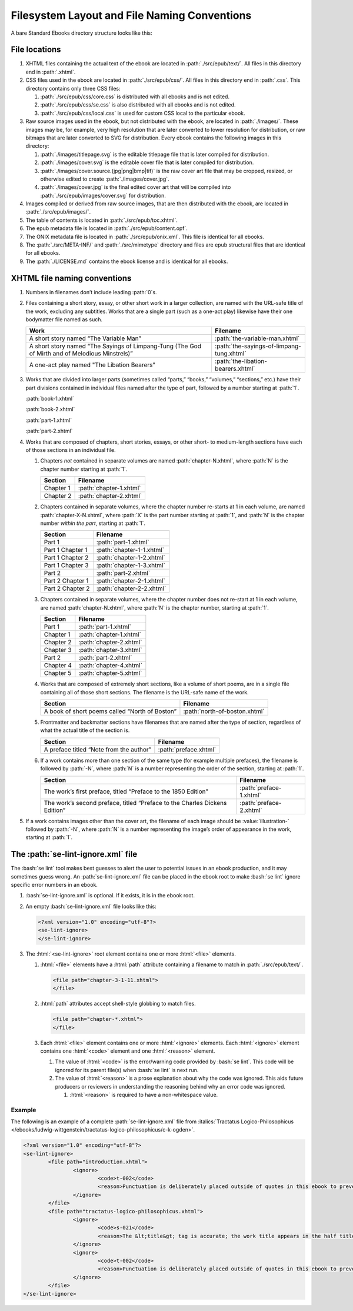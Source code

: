 #############################################
Filesystem Layout and File Naming Conventions
#############################################

A bare Standard Ebooks directory structure looks like this:

.. figure:: /images/epub-draft-tree.png
	:alt: A directory tree representing the structure of a bare Standard Ebook.

File locations
**************

#.	XHTML files containing the actual text of the ebook are located in :path:`./src/epub/text/`. All files in this directory end in :path:`.xhtml`.

#.	CSS files used in the ebook are located in :path:`./src/epub/css/`. All files in this directory end in :path:`.css`. This directory contains only three CSS files:

	#.	:path:`./src/epub/css/core.css` is distributed with all ebooks and is not edited.

	#.	:path:`./src/epub/css/se.css` is also distributed with all ebooks and is not edited.

	#.	:path:`./src/epub/css/local.css` is used for custom CSS local to the particular ebook.

#.	Raw source images used in the ebook, but not distributed with the ebook, are located in :path:`./images/`. These images may be, for example, very high resolution that are later converted to lower resolution for distribution, or raw bitmaps that are later converted to SVG for distribution. Every ebook contains the following images in this directory:

	#.	:path:`./images/titlepage.svg` is the editable titlepage file that is later compiled for distribution.

	#.	:path:`./images/cover.svg` is the editable cover file that is later compiled for distribution.

	#.	:path:`./images/cover.source.(jpg|png|bmp|tif)` is the raw cover art file that may be cropped, resized, or otherwise edited to create :path:`./images/cover.jpg`.

	#.	:path:`./images/cover.jpg` is the final edited cover art that will be compiled into :path:`./src/epub/images/cover.svg` for distribution.

#.	Images compiled or derived from raw source images, that are then distributed with the ebook, are located in :path:`./src/epub/images/`.

#.	The table of contents is located in :path:`./src/epub/toc.xhtml`.

#.	The epub metadata file is located in :path:`./src/epub/content.opf`.

#.	The ONIX metadata file is located in :path:`./src/epub/onix.xml`. This file is identical for all ebooks.

#.	The :path:`./src/META-INF/` and :path:`./src/mimetype` directory and files are epub structural files that are identical for all ebooks.

#.	The :path:`./LICENSE.md` contains the ebook license and is identical for all ebooks.

XHTML file naming conventions
*****************************

#.	Numbers in filenames don’t include leading :path:`0`\s.

#.	Files containing a short story, essay, or other short work in a larger collection, are named with the URL-safe title of the work, excluding any subtitles. Works that are a single part (such as a one-act play) likewise have their one bodymatter file named as such.

	=============================================================================================== =========================================
	Work                                                                                            Filename
	=============================================================================================== =========================================
	A short story named “The Variable Man”                                                          :path:`the-variable-man.xhtml`
	A short story named “The Sayings of Limpang-Tung (The God of Mirth and of Melodious Minstrels)” :path:`the-sayings-of-limpang-tung.xhtml`
	A one-act play named "The Libation Bearers"                                                     :path:`the-libation-bearers.xhtml`
	=============================================================================================== =========================================

#.	Works that are divided into larger parts (sometimes called “parts,” “books,” “volumes,” “sections,” etc.) have their part divisions contained in individual files named after the type of part, followed by a number starting at :path:`1`.

	.. class:: text corrected

		.. compound::

			:path:`book-1.xhtml`

			:path:`book-2.xhtml`

			:path:`part-1.xhtml`

			:path:`part-2.xhtml`

#.	Works that are composed of chapters, short stories, essays, or other short- to medium-length sections have each of those sections in an individual file.

	#.	Chapters *not* contained in separate volumes are named :path:`chapter-N.xhtml`, where :path:`N` is the chapter number starting at :path:`1`.

		================ =========================
		Section          Filename
		================ =========================
		Chapter 1        :path:`chapter-1.xhtml`
		Chapter 2        :path:`chapter-2.xhtml`
		================ =========================

	#.	Chapters contained in separate volumes, where the chapter number re-starts at 1 in each volume, are named :path:`chapter-X-N.xhtml`, where :path:`X` is the part number starting at :path:`1`, and :path:`N` is the chapter number *within the part*, starting at :path:`1`.

		================ =========================
		Section          Filename
		================ =========================
		Part 1           :path:`part-1.xhtml`
		Part 1 Chapter 1 :path:`chapter-1-1.xhtml`
		Part 1 Chapter 2 :path:`chapter-1-2.xhtml`
		Part 1 Chapter 3 :path:`chapter-1-3.xhtml`
		Part 2           :path:`part-2.xhtml`
		Part 2 Chapter 1 :path:`chapter-2-1.xhtml`
		Part 2 Chapter 2 :path:`chapter-2-2.xhtml`
		================ =========================

	#.	Chapters contained in separate volumes, where the chapter number does not re-start at 1 in each volume, are named :path:`chapter-N.xhtml`, where :path:`N` is the chapter number, starting at :path:`1`.

		================ =========================
		Section          Filename
		================ =========================
		Part 1           :path:`part-1.xhtml`
		Chapter 1        :path:`chapter-1.xhtml`
		Chapter 2        :path:`chapter-2.xhtml`
		Chapter 3        :path:`chapter-3.xhtml`
		Part 2           :path:`part-2.xhtml`
		Chapter 4        :path:`chapter-4.xhtml`
		Chapter 5        :path:`chapter-5.xhtml`
		================ =========================

	#.	Works that are composed of extremely short sections, like a volume of short poems, are in a single file containing all of those short sections. The filename is the URL-safe name of the work.

		============================================== =============================
		Section                                        Filename
		============================================== =============================
		A book of short poems called “North of Boston” :path:`north-of-boston.xhtml`
		============================================== =============================

	#.	Frontmatter and backmatter sections have filenames that are named after the type of section, regardless of what the actual title of the section is.

		============================================== =============================
		Section                                        Filename
		============================================== =============================
		A preface titled “Note from the author”        :path:`preface.xhtml`
		============================================== =============================

	#.	If a work contains more than one section of the same type (for example multiple prefaces), the filename is followed by :path:`-N`, where :path:`N` is a number representing the order of the section, starting at :path:`1`.

		=============================================================================== =============================
		Section                                                                         Filename
		=============================================================================== =============================
		The work’s first preface, titled “Preface to the 1850 Edition”                  :path:`preface-1.xhtml`
		The work’s second preface, titled “Preface to the Charles Dickens Edition”      :path:`preface-2.xhtml`
		=============================================================================== =============================

#. If a work contains images other than the cover art, the filename of each image should be :value:`illustration-` followed by :path:`-N`, where :path:`N` is a number representing the image’s order of appearance in the work, starting at :path:`1`.

The :path:`se-lint-ignore.xml` file
***********************************

The :bash:`se lint` tool makes best guesses to alert the user to potential issues in an ebook production, and it may sometimes guess wrong. An :path:`se-lint-ignore.xml` file can be placed in the ebook root to make :bash:`se lint` ignore specific error numbers in an ebook.

#.	:bash:`se-lint-ignore.xml` is optional. If it exists, it is in the ebook root.

#.	An empty :bash:`se-lint-ignore.xml` file looks like this:

	.. code:: html

		<?xml version="1.0" encoding="utf-8"?>
		<se-lint-ignore>
		</se-lint-ignore>

#.	The :html:`<se-lint-ignore>` root element contains one or more :html:`<file>` elements.

	#.	:html:`<file>` elements have a :html:`path` attribute containing a filename to match in :path:`./src/epub/text/`.

		.. code:: html

			<file path="chapter-3-1-11.xhtml">
			</file>

	#.	:html:`path` attributes accept shell-style globbing to match files.

		.. code:: html

			<file path="chapter-*.xhtml">
			</file>

	#.	Each :html:`<file>` element contains one or more :html:`<ignore>` elements. Each :html:`<ignore>` element contains one :html:`<code>` element and one :html:`<reason>` element.

		#.	The value of :html:`<code>` is the error/warning code provided by :bash:`se lint`. This code will be ignored for its parent file(s) when :bash:`se lint` is next run.

		#.	The value of :html:`<reason>` is a prose explanation about why the code was ignored. This aids future producers or reviewers in understanding the reasoning behind why an error code was ignored.

			#.	:html:`<reason>` is required to have a non-whitespace value.

.. class:: no-numbering

Example
=======

The following is an example of a complete :path:`se-lint-ignore.xml` file from :italics:`Tractatus Logico-Philosophicus </ebooks/ludwig-wittgenstein/tractatus-logico-philosophicus/c-k-ogden>`.

.. code:: xml

	<?xml version="1.0" encoding="utf-8"?>
	<se-lint-ignore>
		<file path="introduction.xhtml">
			<ignore>
				<code>t-002</code>
				<reason>Punctuation is deliberately placed outside of quotes in this ebook to prevent confusion with mathematical symbols and formulas.</reason>
			</ignore>
		</file>
		<file path="tractatus-logico-philosophicus.xhtml">
			<ignore>
				<code>s-021</code>
				<reason>The &lt;title&gt; tag is accurate; the work title appears in the half title.</reason>
			</ignore>
			<ignore>
				<code>t-002</code>
				<reason>Punctuation is deliberately placed outside of quotes in this ebook to prevent confusion with mathematical symbols and formulas.</reason>
			</ignore>
		</file>
	</se-lint-ignore>
